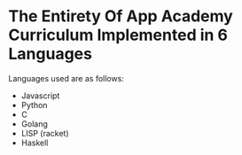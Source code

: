 * The Entirety Of App Academy Curriculum Implemented in 6 Languages
Languages used are as follows:
- Javascript
- Python
- C
- Golang
- LISP (racket)
- Haskell
